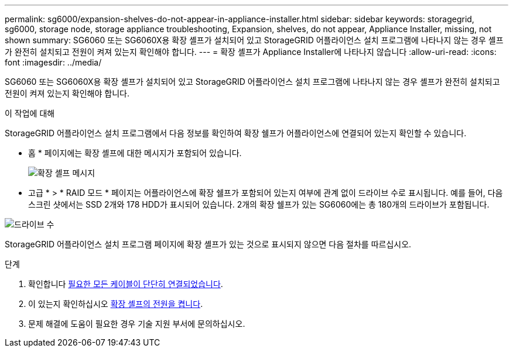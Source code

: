 ---
permalink: sg6000/expansion-shelves-do-not-appear-in-appliance-installer.html 
sidebar: sidebar 
keywords: storagegrid, sg6000, storage node, storage appliance troubleshooting, Expansion, shelves, do not appear, Appliance Installer, missing, not shown 
summary: SG6060 또는 SG6060X용 확장 셸프가 설치되어 있고 StorageGRID 어플라이언스 설치 프로그램에 나타나지 않는 경우 셸프가 완전히 설치되고 전원이 켜져 있는지 확인해야 합니다. 
---
= 확장 셸프가 Appliance Installer에 나타나지 않습니다
:allow-uri-read: 
:icons: font
:imagesdir: ../media/


[role="lead"]
SG6060 또는 SG6060X용 확장 셸프가 설치되어 있고 StorageGRID 어플라이언스 설치 프로그램에 나타나지 않는 경우 셸프가 완전히 설치되고 전원이 켜져 있는지 확인해야 합니다.

.이 작업에 대해
StorageGRID 어플라이언스 설치 프로그램에서 다음 정보를 확인하여 확장 쉘프가 어플라이언스에 연결되어 있는지 확인할 수 있습니다.

* 홈 * 페이지에는 확장 셸프에 대한 메시지가 포함되어 있습니다.
+
image::../media/expansion_shelf_home_page_msg.png[확장 셸프 메시지]

* 고급 * > * RAID 모드 * 페이지는 어플라이언스에 확장 쉘프가 포함되어 있는지 여부에 관계 없이 드라이브 수로 표시됩니다. 예를 들어, 다음 스크린 샷에서는 SSD 2개와 178 HDD가 표시되어 있습니다. 2개의 확장 쉘프가 있는 SG6060에는 총 180개의 드라이브가 포함됩니다.


image::../media/expansion_shelves_shown_by_num_of_drives.png[드라이브 수]

StorageGRID 어플라이언스 설치 프로그램 페이지에 확장 셸프가 있는 것으로 표시되지 않으면 다음 절차를 따르십시오.

.단계
. 확인합니다 xref:sg6060-cabling-optional-expansion-shelves.adoc[필요한 모든 케이블이 단단히 연결되었습니다].
. 이 있는지 확인하십시오 xref:connecting-power-cords-and-applying-power-sg6000.adoc[확장 셸프의 전원을 켭니다].
. 문제 해결에 도움이 필요한 경우 기술 지원 부서에 문의하십시오.


